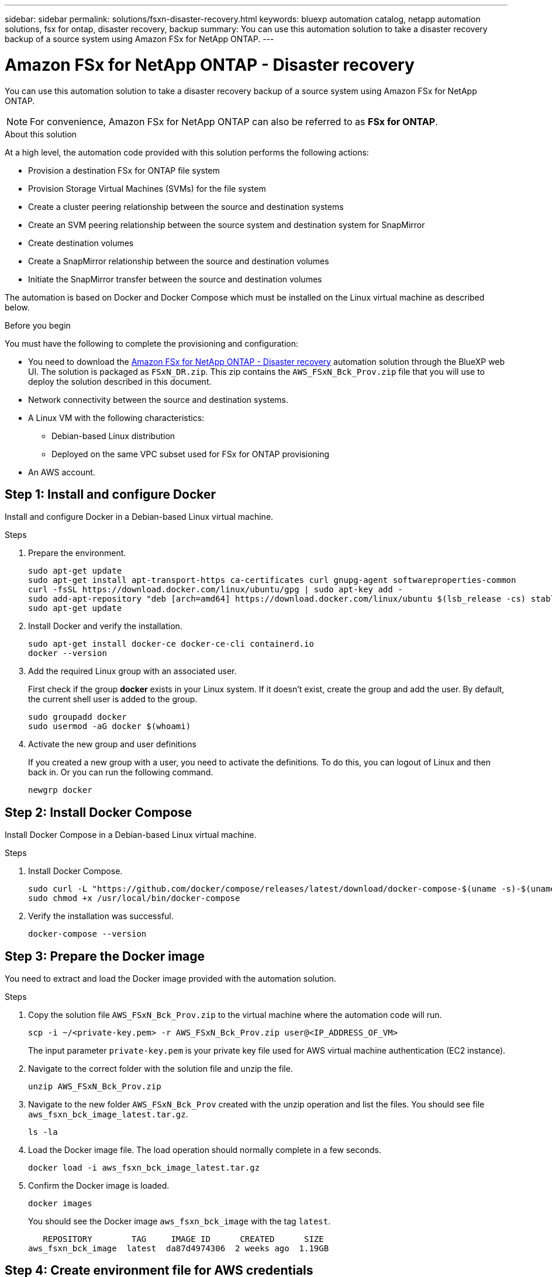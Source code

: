 ---
sidebar: sidebar
permalink: solutions/fsxn-disaster-recovery.html
keywords: bluexp automation catalog, netapp automation solutions, fsx for ontap, disaster recovery, backup
summary: You can use this automation solution to take a disaster recovery backup of a source system using Amazon FSx for NetApp ONTAP.
---

= Amazon FSx for NetApp ONTAP - Disaster recovery
:hardbreaks:
:nofooter:
:icons: font
:linkattrs:
:imagesdir: ./media/

[.lead]
You can use this automation solution to take a disaster recovery backup of a source system using Amazon FSx for NetApp ONTAP.

[NOTE]
For convenience, Amazon FSx for NetApp ONTAP can also be referred to as *FSx for ONTAP*.

.About this solution

At a high level, the automation code provided with this solution performs the following actions:

* Provision a destination FSx for ONTAP file system
* Provision Storage Virtual Machines (SVMs) for the file system
* Create a cluster peering relationship between the source and destination systems
* Create an SVM peering relationship between the source system and destination system for SnapMirror
* Create destination volumes
* Create a SnapMirror relationship between the source and destination volumes
* Initiate the SnapMirror transfer between the source and destination volumes

The automation is based on Docker and Docker Compose which must be installed on the Linux virtual machine as described below.

.Before you begin

You must have the following to complete the provisioning and configuration:

* You need to download the https://console.bluexp.netapp.com/automationCatalog[Amazon FSx for NetApp ONTAP - Disaster recovery^] automation solution through the BlueXP web UI. The solution is packaged as `FSxN_DR.zip`. This zip contains the `AWS_FSxN_Bck_Prov.zip` file that you will use to deploy the solution described in this document.
* Network connectivity between the source and destination systems.
* A Linux VM with the following characteristics:
** Debian-based Linux distribution
** Deployed on the same VPC subset used for FSx for ONTAP provisioning
* An AWS account.

== Step 1: Install and configure Docker

Install and configure Docker in a Debian-based Linux virtual machine.

.Steps

. Prepare the environment.
+
[source,cli]
sudo apt-get update
sudo apt-get install apt-transport-https ca-certificates curl gnupg-agent softwareproperties-common
curl -fsSL https://download.docker.com/linux/ubuntu/gpg | sudo apt-key add -
sudo add-apt-repository "deb [arch=amd64] https://download.docker.com/linux/ubuntu $(lsb_release -cs) stable"
sudo apt-get update

. Install Docker and verify the installation.
+
[source,cli]
sudo apt-get install docker-ce docker-ce-cli containerd.io
docker --version

. Add the required Linux group with an associated user.
+
First check if the group *docker* exists in your Linux system. If it doesn't exist, create the group and add the user. By default, the current shell user is added to the group.
+
[source,cli]
sudo groupadd docker
sudo usermod -aG docker $(whoami)

. Activate the new group and user definitions
+
If you created a new group with a user, you need to activate the definitions. To do this, you can logout of Linux and then back in. Or you can run the following command.
+
[source,cli]
newgrp docker

== Step 2: Install Docker Compose

Install Docker Compose in a Debian-based Linux virtual machine.

.Steps

. Install Docker Compose.
+
[source,cli]
sudo curl -L "https://github.com/docker/compose/releases/latest/download/docker-compose-$(uname -s)-$(uname -m)" -o /usr/local/bin/docker-compose
sudo chmod +x /usr/local/bin/docker-compose

. Verify the installation was successful.
+
[source,cli]
docker-compose --version

== Step 3: Prepare the Docker image

You need to extract and load the Docker image provided with the automation solution.

.Steps

. Copy the solution file `AWS_FSxN_Bck_Prov.zip` to the virtual machine where the automation code will run.
+
[source,cli]
scp -i ~/<private-key.pem> -r AWS_FSxN_Bck_Prov.zip user@<IP_ADDRESS_OF_VM>
+
The input parameter `private-key.pem` is your private key file used for AWS virtual machine authentication (EC2 instance).

. Navigate to the correct folder with the solution file and unzip the file.
+
[source,cli]
unzip AWS_FSxN_Bck_Prov.zip

. Navigate to the new folder `AWS_FSxN_Bck_Prov` created with the unzip operation and list the files. You should see file `aws_fsxn_bck_image_latest.tar.gz`.
[source,cli]
ls -la

. Load the Docker image file. The load operation should normally complete in a few seconds.
+
[source,cli]
docker load -i aws_fsxn_bck_image_latest.tar.gz

. Confirm the Docker image is loaded.
+
[source,cli]
docker images
+
You should see the Docker image `aws_fsxn_bck_image` with the tag `latest`.
+
----
   REPOSITORY        TAG     IMAGE ID      CREATED      SIZE
aws_fsxn_bck_image  latest  da87d4974306  2 weeks ago  1.19GB
----

== Step 4: Create environment file for AWS credentials

You must create a local variable file for authentication using the access and secret key. Then add the file to the `.env` file.

.Steps

. Create the `awsauth.env` file in the following location:
+
`path/to/env-file/awsauth.env`

. Add the following content to the file:
+
----
access_key=<>
secret_key=<>
----
+
The format *must* be exactly as shown above without any spaces between `key` and `value`.

. Add the absolute file path to the `.env` file using the `AWS_CREDS` variable. For example:
+
`AWS_CREDS=path/to/env-file/awsauth.env`

== Step 5: Create an external volume

You need an external volume to make sure the Terraform state files and other important files are persistent. These files must be available for Terraform to run the workflow and deployments.

.Steps

. Create an external volume outside of Docker Compose.
+
Make sure to update the volume name (last parameter) to the appropriate value before running the command.
+
[source,cli]
docker volume create aws_fsxn_volume

. Add the path to the external volume to the `.env` environment file using the command:
+
`PERSISTENT_VOL=path/to/external/volume:/volume_name`
+
Remember to keep the existing file contents and colon formatting. For example:
+
[source,cli]
PERSISTENT_VOL=aws_fsxn_volume:/aws_fsxn_bck
+
You can instead add an NFS share as the external volume using a command such as:
+
`PERSISTENT_VOL=nfs/mnt/document:/aws_fsx_bck`

. Update the Terraform variables.
.. Navigate to the folder `aws_fsxn_variables`.
.. Confirm the following two files exist: `terraform.tfvars` and `variables.tf`.
.. Update the values in `terraform.tfvars` as required for your environment.
+
See https://registry.terraform.io/providers/hashicorp/aws/latest/docs/resources/fsx_ontap_file_system[Terraform resource: aws_fsx_ontap_file_system^] for more information.

== Step 6: Deploy the backup solution

You can now deploy and provision the disaster recovery backup solution.

.Steps

. Navigate to the folder root (AWS_FSxN_Bck_Prov) and issue the provisioning command.
+
[source,cli]
docker-compose up -d
+
This command creates three containers. The first container deploys FSx for ONTAP. The second container creates the cluster peering, SVM peering, and destination volume. The third container creates the SnapMirror relationship and initiates the SnapMirror transfer.

. Monitor the provisioning process.
+
[source,cli]
docker-compose logs -f
+
This command gives you the output in real-time, but has been configured to capture the logs through the file `deployment.log`. You can change the name of these log files by editing the `.env` file and updating the variables `DEPLOYMENT_LOGS`.
